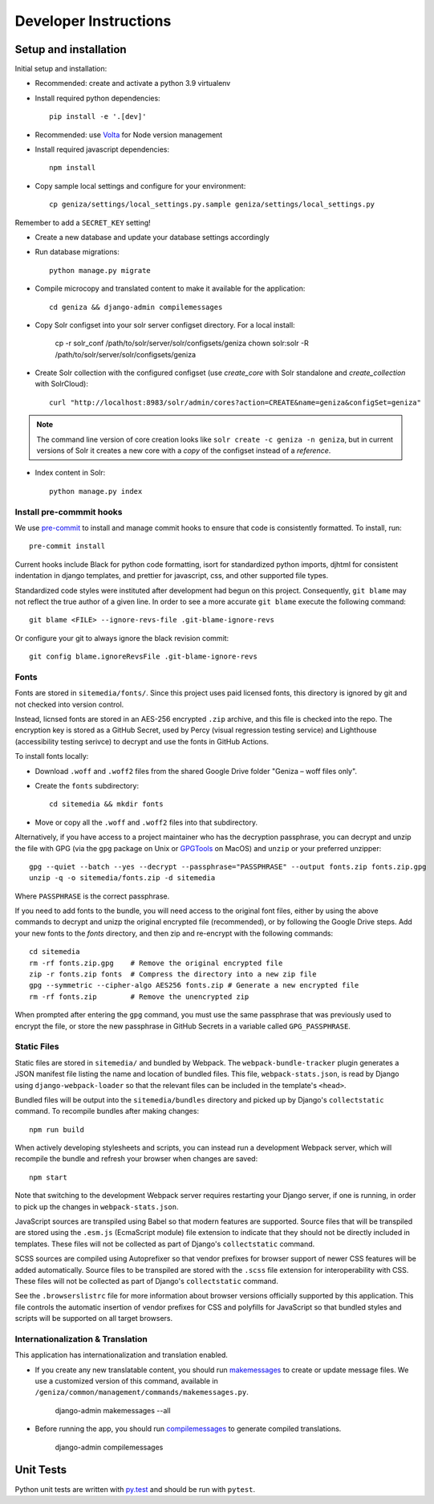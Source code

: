 Developer Instructions
======================

Setup and installation
-----------------------

Initial setup and installation:

- Recommended: create and activate a python 3.9 virtualenv

- Install required python dependencies::

    pip install -e '.[dev]'

- Recommended: use `Volta <https://volta.sh/>`_ for Node version management

- Install required javascript dependencies::

    npm install

- Copy sample local settings and configure for your environment::

    cp geniza/settings/local_settings.py.sample geniza/settings/local_settings.py

Remember to add a ``SECRET_KEY`` setting!

- Create a new database and update your database settings accordingly

- Run database migrations::

    python manage.py migrate

- Compile microcopy and translated content to make it available for the application::

    cd geniza && django-admin compilemessages

- Copy Solr configset into your solr server configset directory. For a local install:

    cp -r solr_conf /path/to/solr/server/solr/configsets/geniza
    chown solr:solr -R /path/to/solr/server/solr/configsets/geniza

- Create Solr collection with the configured configset (use `create_core` with Solr standalone and `create_collection` with SolrCloud)::

    curl "http://localhost:8983/solr/admin/cores?action=CREATE&name=geniza&configSet=geniza"

.. note::
    The command line version of core creation looks like ``solr create -c geniza -n geniza``, but in
    current versions of Solr it creates a new core with a *copy* of the configset instead of a *reference*.

- Index content in Solr::

    python manage.py index


Install pre-commmit hooks
~~~~~~~~~~~~~~~~~~~~~~~~~

We use `pre-commit <https://pre-commit.com/>`_ to install and manage commit hooks to ensure that code is consistently formatted. To install, run::

    pre-commit install

Current hooks include Black for python code formatting, isort for standardized python imports, djhtml for consistent indentation in django templates, and prettier for javascript, css, and other supported file types.

Standardized code styles were instituted after development had begun on this project. Consequently, ``git blame`` may not reflect the true author of a given line. In order to see a more accurate ``git blame`` execute the following command::

    git blame <FILE> --ignore-revs-file .git-blame-ignore-revs

Or configure your git to always ignore the black revision commit::

    git config blame.ignoreRevsFile .git-blame-ignore-revs

Fonts
~~~~~

Fonts are stored in ``sitemedia/fonts/``. Since this project uses paid licensed fonts, this directory is ignored by git and not checked into version control.

Instead, licnsed fonts are stored in an AES-256 encrypted ``.zip`` archive, and this file is checked into the repo. The encryption key is stored as a GitHub Secret, used by Percy (visual regression testing service) and Lighthouse (accessibility testing serivce) to decrypt and use the fonts in GitHub Actions.

To install fonts locally:

- Download ``.woff`` and ``.woff2`` files from the shared Google Drive folder "Geniza – woff files only".

- Create the ``fonts`` subdirectory::

    cd sitemedia && mkdir fonts

- Move or copy all the ``.woff`` and ``.woff2`` files into that subdirectory.

Alternatively, if you have access to a project maintainer who has the decryption passphrase, you can decrypt and unzip the file with GPG (via the ``gpg`` package on Unix or `GPGTools <https://gpgtools.org/>`_ on MacOS) and ``unzip`` or your preferred unzipper::

    gpg --quiet --batch --yes --decrypt --passphrase="PASSPHRASE" --output fonts.zip fonts.zip.gpg
    unzip -q -o sitemedia/fonts.zip -d sitemedia

Where ``PASSPHRASE`` is the correct passphrase.

If you need to add fonts to the bundle, you will need access to the original font files, either by using the above commands to decrypt and unizp the original encrypted file (recommended), or by following the Google Drive steps. Add your new fonts to the `fonts` directory, and then zip and re-encrypt with the following commands::

    cd sitemedia
    rm -rf fonts.zip.gpg    # Remove the original encrypted file
    zip -r fonts.zip fonts  # Compress the directory into a new zip file
    gpg --symmetric --cipher-algo AES256 fonts.zip # Generate a new encrypted file
    rm -rf fonts.zip        # Remove the unencrypted zip

When prompted after entering the ``gpg`` command, you must use the same passphrase that was previously used to encrypt the file, or store the new passphrase in GitHub Secrets in a variable called ``GPG_PASSPHRASE``.

Static Files
~~~~~~~~~~~~

Static files are stored in ``sitemedia/`` and bundled by Webpack. The ``webpack-bundle-tracker`` plugin generates a JSON manifest file listing the name and location of bundled files. This file, ``webpack-stats.json``, is read by Django using ``django-webpack-loader`` so that the relevant files can be included in the template's ``<head>``.

Bundled files will be output into the ``sitemedia/bundles`` directory and picked up by Django's ``collectstatic`` command. To recompile bundles after making changes::

    npm run build

When actively developing stylesheets and scripts, you can instead run a development Webpack server, which will recompile the bundle and refresh your browser when changes are saved::

    npm start

Note that switching to the development Webpack server requires restarting your Django server, if one is running, in order to pick up the changes in ``webpack-stats.json``.

JavaScript sources are transpiled using Babel so that modern features are supported. Source files that will be transpiled are stored using the ``.esm.js`` (EcmaScript module) file extension to indicate that they should not be directly included in templates. These files will not be collected as part of Django's ``collectstatic`` command.

SCSS sources are compiled using Autoprefixer so that vendor prefixes for browser support of newer CSS features will be added automatically. Source files to be transpiled are stored with the ``.scss`` file extension for interoperability with CSS. These files will not be collected as part of Django's ``collectstatic`` command.

See the ``.browserslistrc`` file for more information about browser versions officially supported by this application. This file controls the automatic insertion of vendor prefixes for CSS and polyfills for JavaScript so that bundled styles and scripts will be supported on all target browsers.

Internationalization & Translation
~~~~~~~~~~~~~~~~~~~~~~~~~~~~~~~~~~

This application has internationalization and translation enabled.

- If you create any new translatable content, you should run `makemessages <https://docs.djangoproject.com/en/3.1/ref/django-admin/#makemessages>`_ to create or update message files. We use a customized version of this command, available in ``/geniza/common/management/commands/makemessages.py``.

	django-admin makemessages --all

- Before running the app, you should run `compilemessages <https://docs.djangoproject.com/en/3.1/ref/django-admin/#compilemessages>`_ to generate compiled translations.

    django-admin compilemessages

Unit Tests
----------

Python unit tests are written with `py.test <http://doc.pytest.org/>`_
and should be run with ``pytest``.